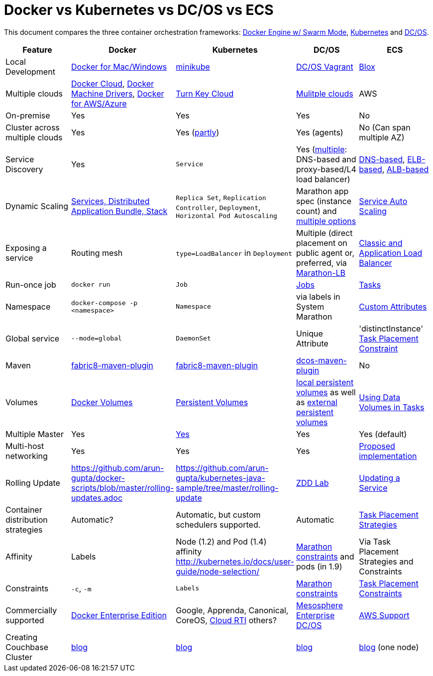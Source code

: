 = Docker vs Kubernetes vs DC/OS vs ECS

This document compares the three container orchestration frameworks: http://github.com/docker/docker[Docker Engine w/ Swarm Mode], https://github.com/kubernetes/kubernetes[Kubernetes] and https://github.com/dcos/dcos[DC/OS].


[width="100%", options="header"]
|==================
| Feature | Docker | Kubernetes | DC/OS | ECS
| Local Development | https://www.docker.com/products/overview[Docker for Mac/Windows] | https://github.com/kubernetes/minikube[minikube] | https://dcos.io/docs/1.8/administration/installing/local[DC/OS Vagrant] | https://github.com/blox/blox[Blox]
| Multiple clouds | https://docs.docker.com/docker-cloud/overview/[Docker Cloud], https://docs.docker.com/machine/drivers/[Docker Machine Drivers], https://www.docker.com/products/overview[Docker for AWS/Azure] | http://kubernetes.io/docs/getting-started-guides/#turn-key-cloud-solutions[Turn Key Cloud] | https://dcos.io/install/[Mulitple clouds] | AWS
| On-premise | Yes | Yes | Yes | No
| Cluster across multiple clouds | Yes | Yes (http://kubernetes.io/docs/admin/multiple-zones/[partly]) | Yes (agents) | No (Can span multiple AZ)
| Service Discovery | Yes | `Service` | Yes (https://dcos.io/docs/1.8/usage/service-discovery/[multiple]: DNS-based and proxy-based/L4 load balancer) | https://github.com/awslabs/service-discovery-ecs-dns[DNS-based], https://github.com/awslabs/ecs-refarch-service-discovery[ELB-based], https://github.com/awslabs/ecs-refarch-cloudformation[ALB-based]
| Dynamic Scaling | http://blog.couchbase.com/2016/july/docker-services-stack-distributed-application-bundle[Services, Distributed Application Bundle, Stack] | `Replica Set`, `Replication Controller`, `Deployment`, `Horizontal Pod Autoscaling` | Marathon app spec (instance count) and https://dcos.io/docs/1.8/usage/tutorials/autoscaling/[multiple options] | http://docs.aws.amazon.com/AmazonECS/latest/developerguide/service-auto-scaling.html[Service Auto Scaling]
| Exposing a service | Routing mesh | `type=LoadBalancer` in `Deployment` | Multiple (direct placement on public agent or, preferred, via https://dcos.io/docs/1.8/usage/service-discovery/marathon-lb/marathon-lb-basic-tutorial/[Marathon-LB] | http://docs.aws.amazon.com/AmazonECS/latest/developerguide/service-load-balancing.html[Classic and Application Load Balancer]
| Run-once job | `docker run` | `Job` | https://docs.mesosphere.com/1.8/usage/jobs/[Jobs] | http://docs.aws.amazon.com/AmazonECS/latest/developerguide/ecs_run_task.html[Tasks]
| Namespace | `docker-compose -p <namespace>` | `Namespace` | via labels in System Marathon | http://docs.aws.amazon.com/AmazonECS/latest/developerguide/task-placement-constraints.html#attributes[Custom Attributes]
| Global service| `--mode=global` | `DaemonSet` | Unique Attribute | 'distinctInstance' http://docs.aws.amazon.com/AmazonECS/latest/developerguide/task-placement-constraints.html#constraint-types[Task Placement Constraint]
| Maven | https://github.com/fabric8io/docker-maven-plugin[fabric8-maven-plugin] | https://github.com/fabric8io/docker-maven-plugin[fabric8-maven-plugin] | https://github.com/dcos-labs/dcos-maven-plugin[dcos-maven-plugin] | No
| Volumes | https://docs.docker.com/engine/tutorials/dockervolumes/[Docker Volumes] | http://kubernetes.io/docs/user-guide/persistent-volumes/[Persistent Volumes] | https://dcos.io/docs/1.8/usage/storage/persistent-volume/[local persistent volumes] as well as https://dcos.io/docs/1.8/usage/storage/external-storage/[external persistent volumes] | http://docs.aws.amazon.com/AmazonECS/latest/developerguide/using_data_volumes.html[Using Data Volumes in Tasks]
| Multiple Master | Yes | link:https://github.com/kubernetes/kops[Yes]  | Yes | Yes (default)
| Multi-host networking | Yes | Yes | Yes | https://github.com/aws/amazon-ecs-agent/pull/701[Proposed implementation]
| Rolling Update | https://github.com/arun-gupta/docker-scripts/blob/master/rolling-updates.adoc | https://github.com/arun-gupta/kubernetes-java-sample/tree/master/rolling-update | https://github.com/mhausenblas/zdd-lab[ZDD Lab] | http://docs.aws.amazon.com/AmazonECS/latest/developerguide/update-service.html[Updating a Service]
| Container distribution strategies | Automatic? | Automatic, but custom schedulers supported. | Automatic | http://docs.aws.amazon.com/AmazonECS/latest/developerguide/task-placement-strategies.html[Task Placement Strategies]
| Affinity | Labels | Node (1.2) and Pod (1.4) affinity http://kubernetes.io/docs/user-guide/node-selection/  | https://mesosphere.github.io/marathon/docs/constraints.html[Marathon constraints] and pods (in 1.9) | Via Task Placement Strategies and Constraints
| Constraints | `-c`, `-m` | `Labels` | https://mesosphere.github.io/marathon/docs/constraints.html[Marathon constraints] | http://docs.aws.amazon.com/AmazonECS/latest/developerguide/task-placement-constraints.html[Task Placement Constraints]
| Commercially supported | https://www.docker.com/enterprise-edition[Docker Enterprise Edition] | Google, Apprenda, Canonical, CoreOS, link:http://cloud-rti.com[Cloud RTI] others? | https://mesosphere.com/product/[Mesosphere Enterprise DC/OS] | https://aws.amazon.com/premiumsupport/[AWS Support]
| Creating Couchbase Cluster | http://blog.couchbase.com/2016/may/couchbase-cluster-docker-swarm-compose-machine[blog] | http://blog.kubernetes.io/2016/08/create-couchbase-cluster-using-kubernetes.html[blog] | http://blog.couchbase.com/2016/november/couchbase-cluster-mesos-dcos[blog] | https://blog.couchbase.com/couchbase-docker-container-amazon-ecs/[blog] (one node)
|==================
